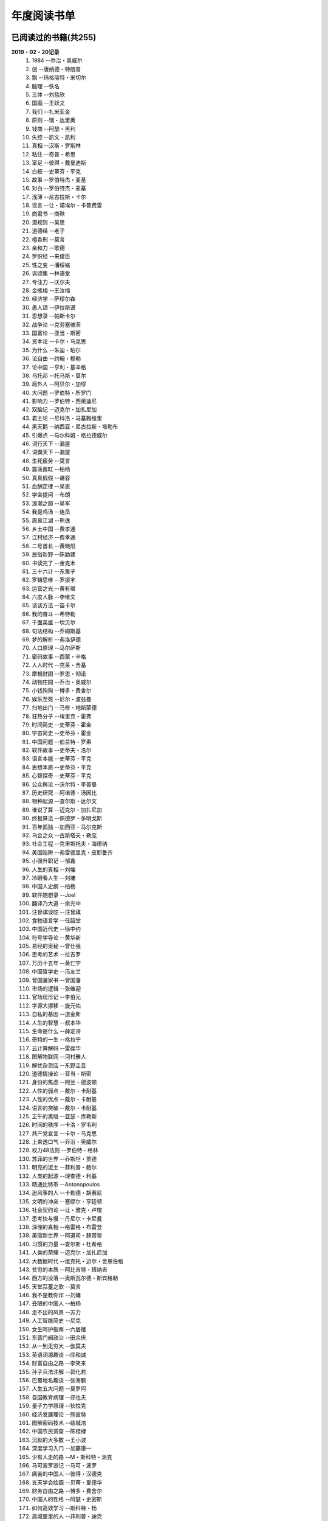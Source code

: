 年度阅读书单 
^^^^^^^^^^^^^^^^^^^^^^^^^^^^^^^^^^

已阅读过的书籍(共255)
-------------------------------------------
**2019・02・20记录**
    (1) 1984                         --乔治・奥威尔
    (#) 创                           --唐纳德・特朗普
    (#) 飘                           --玛格丽特・米切尔
    (#) 脑理                         --佚名
    (#) 三体                         --刘慈欣
    (#) 国画                         --王跃文
    (#) 我们                         --扎米亚金
    (#) 原则                         --瑞・达里奥
    (#) 钱商                         --阿瑟・黑利
    (#) 失控                         --凯文・凯利
    (#) 真相                         --汉斯・罗斯林
    (#) 粘住                         --奇普・希思
    (#) 富足                         --彼得・戴曼迪斯
    (#) 白板                         --史蒂芬・平克
    (#) 故事                         --罗伯特杰・麦基
    (#) 对白                         --罗伯特杰・麦基
    (#) 浅薄                         --尼古拉斯・卡尔
    (#) 谣言                         --让・诺埃尔・卡普费雷
    (#) 商君书                       --商鞅
    (#) 潜规则                       --吴思
    (#) 道德经                       --老子
    (#) 檀香刑                       --莫言
    (#) 亲和力                       --歌德
    (#) 罗织经                       --来俊臣
    (#) 性之变                       --潘绥铭
    (#) 讽颂集                       --林语堂
    (#) 专注力                       --沃尔夫
    (#) 金瓶梅                       --王汝梅
    (#) 经济学                       --萨缪尔森
    (#) 愚人颂                       --伊拉斯谟
    (#) 思想录                       --帕斯卡尔
    (#) 战争论                       --克劳塞维茨
    (#) 国富论                       --亚当・斯密
    (#) 资本论                       --卡尔・马克思
    (#) 为什么                       --朱迪・珀尔
    (#) 论自由                       --约翰・穆勒
    (#) 论中国                       --亨利・基辛格
    (#) 乌托邦                       --托马斯・莫尔
    (#) 局外人                       --阿贝尔・加缪
    (#) 大问题                       --罗伯特・所罗门
    (#) 影响力                       --罗伯特・西奥迪尼
    (#) 双脑记                       --迈克尔・加扎尼加
    (#) 君主论                       --尼科洛・马基雅维里
    (#) 黑天鹅                       --纳西亚・尼古拉斯・塔勒布
    (#) 引爆点                       --马尔科姆・格拉德威尔
    (#) 词行天下                     --漏屋
    (#) 词霸天下                     --漏屋
    (#) 生死疲劳                     --莫言
    (#) 震荡酱缸                     --柏杨
    (#) 真真假假                     --谌容
    (#) 血酬定律                     --吴思
    (#) 学会提问                     --布朗
    (#) 浪潮之巅                     --吴军
    (#) 我是鸡汤                     --连岳
    (#) 周易江湖                     --熊逸
    (#) 乡土中国                     --费孝通
    (#) 江村经济                     --费孝通
    (#) 二号首长                     --黄晓阳
    (#) 民俗新野                     --陈勤建
    (#) 书读完了                     --金克木
    (#) 三十六计                     --东篱子
    (#) 罗辑思维                     --罗振宇
    (#) 运营之光                     --黄有璨
    (#) 六度人脉                     --李维文
    (#) 谈谈方法                     --笛卡尔
    (#) 我的奋斗                     --希特勒
    (#) 千面英雄                     --坎贝尔
    (#) 句法结构                     --乔姆斯基
    (#) 梦的解析                     --弗洛伊德
    (#) 人口原理                     --马尔萨斯
    (#) 密码故事                     --西蒙・辛格
    (#) 人人时代                     --克莱・舍基
    (#) 摩根财团                     --罗恩・彻诺
    (#) 动物庄园                     --乔治・奥威尔
    (#) 小钱狗狗                     --博多・费舍尔
    (#) 娱乐至死                     --尼尔・波兹曼
    (#) 扫地出门                     --马修・地斯蒙德
    (#) 狂热分子                     --埃里克・霍弗
    (#) 时间简史                     --史蒂芬・霍金
    (#) 宇宙简史                     --史蒂芬・霍金
    (#) 中国问题                     --伯兰特・罗素
    (#) 软件故事                     --史蒂夫・洛尔
    (#) 语言本能                     --史蒂芬・平克
    (#) 思想本质                     --史蒂芬・平克
    (#) 心智探奇                     --史蒂芬・平克
    (#) 公众舆论                     --沃尔特・李普曼
    (#) 历史研究                     --阿诺德・汤因比
    (#) 物种起源                     --查尔斯・达尔文
    (#) 谁说了算                     --迈克尔・加扎尼加
    (#) 终极算法                     --佩德罗・多明戈斯
    (#) 百年孤独                     --加西亚・马尔克斯
    (#) 乌合之众                     --古斯塔夫・勒庞
    (#) 社会工程                     --克里斯托夫・海德纳
    (#) 美国陷阱                     --弗雷德里克・皮耶鲁齐
    (#) 小强升职记                   --邹鑫
    (#) 人生的真相                   --刘墉
    (#) 冷眼看人生                   --刘墉
    (#) 中国人史纲                   --柏杨
    (#) 软件随想录                   --Joel
    (#) 翻译乃大道                   --余光中
    (#) 汪曾祺谈吃                   --汪曾祺
    (#) 食物语言学                   --任韶堂
    (#) 中国近代史                   --徐中约
    (#) 符号学导论                   --黄华新
    (#) 易经的奥秘                   --曾仕强
    (#) 思考的艺术                   --拉吉罗
    (#) 万历十五年                   --黄仁宇
    (#) 中国哲学史                   --冯友兰
    (#) 曾国藩家书                   --曾国藩
    (#) 市场的逻辑                   --张维迎
    (#) 官场现形记                   --李伯元
    (#) 字源大挪移                   --旋元佑
    (#) 自私的基因                   --道金斯
    (#) 人生的智慧                   --叔本华
    (#) 生命是什么                   --薛定谔
    (#) 奇特的一生                   --格拉宁
    (#) 云计算解码                   --雷葆华
    (#) 图解物联网                   --河村雅人
    (#) 解忧杂货店                   --东野圭吾
    (#) 道德情操论                   --亚当・斯密
    (#) 身份的焦虑                   --阿兰・德波顿
    (#) 人性的弱点                   --戴尔・卡耐基
    (#) 人性的优点                   --戴尔・卡耐基
    (#) 语言的突破                   --戴尔・卡耐基
    (#) 正午的黑暗                   --亚瑟・库勒斯
    (#) 时间的秩序                   --卡洛・罗韦利
    (#) 共产党宣言                   --卡尔・马克思
    (#) 上来透口气                   --乔治・奥威尔
    (#) 权力48法则                   --罗伯特・格林
    (#) 苏菲的世界                   --乔斯坦・贾德
    (#) 明亮的泥土                   --菲利普・鲍尔
    (#) 人类的起源                   --理查德・利基
    (#) 精通比特币                   --Antonopoulos
    (#) 追风筝的人                   --卡勒德・胡赛尼
    (#) 文明的冲突                   --塞缪尔・亨廷顿
    (#) 社会契约论                   --让・雅克・卢梭
    (#) 思考快与慢                   --丹尼尔・卡尼曼
    (#) 深埋的真相                   --格雷格・布雷登
    (#) 美丽新世界                   --阿道司・赫胥黎
    (#) 习惯的力量                   --查尔斯・杜希格
    (#) 人类的荣耀                   --迈克尔・加扎尼加
    (#) 大数据时代                   --维克托・迈尔・舍恩伯格
    (#) 贫穷的本质                   --阿比吉特・班纳吉
    (#) 西方的没落                   --奥斯瓦尔德・斯宾格勒
    (#) 天堂蒜薹之歌                 --莫言
    (#) 我不是教你诈                 --刘墉
    (#) 丑陋的中国人                 --柏杨
    (#) 走不出的风景                 --苏力
    (#) 人工智能简史                 --尼克
    (#) 女生呵护指南                 --六层楼
    (#) 东晋门阀政治                 --田余庆
    (#) 从一到无穷大                 --伽莫夫
    (#) 英语词源趣谈                 --庄和诚
    (#) 财富自由之路                 --李笑来
    (#) 孙子兵法注解                 --郭化若
    (#) 巴蜀地名趣谈                 --张海鹏
    (#) 人生五大问题                 --莫罗阿
    (#) 吾国教育病理                 --郑也夫
    (#) 量子力学原理                 --狄拉克
    (#) 经济发展理论                 --熊彼特
    (#) 图解密码技术                 --结城浩
    (#) 中国农民调查                 --陈桂棣
    (#) 沉默的大多数                 --王小波
    (#) 深度学习入门                 --加藤康一
    (#) 少有人走的路                 --M・斯科特・派克
    (#) 马可波罗游记                 --马可・波罗
    (#) 痛苦的中国人                 --彼得・汉德克
    (#) 五天学会绘画                 --贝蒂・爱德华
    (#) 财务自由之路                 --博多・费舍尔
    (#) 中国人的性格                 --阿瑟・史密斯
    (#) 如何高效学习                 --斯科特・杨
    (#) 高城堡里的人                 --菲利普・迪克
    (#) 股市长线法宝                 --杰里米・西格尔
    (#) 大教堂与集市                 --艾瑞克・S.雷蒙德
    (#) 下一步是什么                 --马克思・布鲁克曼
    (#) 聪明的投资者                 --本杰明・格雷厄姆
    (#) 富爸爸穷爸爸                 --罗伯特・T・清崎
    (#) 相对论的意义                 --阿尔伯特・爱因斯坦
    (#) 冲破人生的冰河               --刘墉
    (#) 拆掉思维里的墙               --古典
    (#) 女装入门到精通               --三叶
    (#) 一本书读懂财报               --肖星
    (#) 费曼物理学讲义               --费曼
    (#) 少年维特的烦恼               --歌德
    (#) 繁体字通俗演绎               --张北冥
    (#) 韭菜的自我修养               --李笑来
    (#) 把时间当做朋友               --李笑来
    (#) 人人都能用英语               --李笑来
    (#) 中国的经济制度               --张五常
    (#) 说不尽的中国人               --曾仕强
    (#) 利玛窦中国札记               --利玛窦
    (#) 旧制度与大革命               --托克维尔
    (#) 妙趣横生博弈论               --迪克西特
    (#) 极权主义的起源               --汉娜・阿伦特
    (#) 科学发现的逻辑               --卡尔・波普尔
    (#) 八十天环游地球               --儒勒・凡尔纳
    (#) 对伪心理学说不               --基思・斯坦诺维奇
    (#) 乔布斯魔力演讲               --卡迈恩・加洛
    (#) 重返美丽新世界               --阿道司・赫胥黎
    (#) 牛奶可乐经济学               --罗伯特・弗兰克
    (#) 人类存在的意义               --爱德华・威尔逊
    (#) 如何阅读一本书               --摩提莫・J.艾德勒
    (#) 零边际成本社会               --杰里米・里夫金
    (#) 丧家狗：我读论语             --李零
    (#) 你不可不知的人性             --刘墉
    (#) 手把手教你读财报             --唐朝
    (#) 华杉讲透孙子兵法             --华杉
    (#) 我们要活得有尊严             --柏杨
    (#) 天才在左疯子在右             --高铭
    (#) 像艺术家一样思考             --李明玉
    (#) 把你的英语用起来             --伍君仪
    (#) 统计学关我什么事             --小岛宽之
    (#) 指数基金投资指南             --银行螺丝钉
    (#) 布雷顿森林货币战             --本・斯泰尔
    (#) 历史决定论的贫困             --卡尔・波普尔
    (#) 历史的起源与目标             --卡尔・雅斯贝斯
    (#) 纳什均衡与博弈论             --汤姆・齐格弗里德
    (#) 潜伏在办公室(1,2)            --陆琪
    (#) 环球国家地理.欧洲            --国家地理编委
    (#) 特朗普成功创业101            --迈克尔・戈登
    (#) 英译中国现代散文选           --张培基
    (#) 我们赖以生存的隐喻           --莱考夫/詹森
    (#) 写给大家看的设计书           --威廉姆斯
    (#) 写给女人的幸福箴言           --戴尔・卡耐基
    (#) 在脑袋一侧猛敲一下           --罗杰・冯.欧克
    (#) 自然哲学的数学原理           --艾萨克・牛顿
    (#) 冰与火：中国股市记忆         --郭振玺
    (#) 中国文化的深层次结构         --孙培基
    (#) 中国人的焦虑从哪里来         --茅于轼
    (#) 英语思维是这样炼成的         --王乐平
    (#) 如何停止忧虑开创人生         --戴尔・卡耐基
    (#) 改变心理学的40项研究         --罗杰・R・霍克
    (#) 世界上最简单的会计书         --达雷尔・穆利斯
    (#) 高效能人士的七个习惯         --史蒂芬・柯维
    (#) 历史的终结及最后之人         --弗朗西斯・福山
    (#) 写给大家看的PPT设计书        --威廉姆斯
    (#) 建丰二年：新中国乌有史       --陈冠中
    (#) 六个月学会任何一门外语       --龙飞虎
    (#) 英语魔法师之语法俱乐部       --旋元佑
    (#) 你一定爱读的极简欧洲史       --约翰・赫斯特
    (#) 人类简史：从动物到上帝       --尤瓦尔・诺亚・赫拉利
    (#) 未来简史：从智人到智神       --尤瓦尔・诺亚・赫拉利
    (#) 论个人在历史上的作用问题     --普列汉诺夫
    (#) 论人类不平等的起源和基础     --让・雅克・卢梭
    (#) 今日简史：人类命运大议题     --尤瓦尔・诺亚・赫拉利
    (#) 找对英语学习方法的第一本书   --漏屋
    (#) 认知突围：做复杂时代的明白人 --蔡垒磊
    (#) Unix痛恨者手册               --Simon Garfinkel
    (#) Little Prince                --Antoine de Saint-Exuper
    (#) Who moved my cheese          --斯宾塞・约翰逊
    (#) The Old Man and The Sea      --Ernest Hemingway
    (#) Lady Chatterley's Lover      --D・H.Lawrence
    (#) The Input Hypothesis         --Steven D. Krashen
    (#) A history of language        --Steven Roger Fischer
    (#) How the English became the English   --Simon Horobin

2018年年度书单(共66本)
-------------------------------------------
**2019・02・20记录**
    (1) 1984                         --乔治・奥威尔
    (#) 我们                         --扎米亚金
    (#) 原则                         --瑞・达里奥
    (#) 事实                         --汉斯・罗斯林
    (#) 粘住                         --奇普・希思
    (#) 经济学                       --萨缪尔森
    (#) 国富论                       --亚当・斯密
    (#) 资本论                       --卡尔・马克思
    (#) 乌托邦                       --托马斯・莫尔
    (#) 影响力                       --罗伯特・西奥迪尼
    (#) 引爆点                       --马尔科姆・格拉德威尔
    (#) 词行天下                     --漏屋
    (#) 词霸天下                     --漏屋
    (#) 罗辑思维                     --罗振宇
    (#) 乡土中国                     --费孝通
    (#) 句法结构                     --乔姆斯基
    (#) 动物庄园                     --乔治・奥威尔
    (#) 小钱狗狗                     --博多・费舍尔
    (#) 软件故事                     --史蒂夫・洛尔
    (#) 终极算法                     --佩德罗・多明戈斯
    (#) 乌合之众                     --古斯塔夫・勒庞
    (#) 生命是什么                   --薛定谔
    (#) 奇特的一生                   --格拉宁
    (#) 字源大挪移                   --旋元佑
    (#) 道德情操论                   --亚当・斯密
    (#) 共产党宣言                   --卡尔・马克思
    (#) 苏菲的世界                   --乔斯坦・贾德
    (#) 美丽新世界                   --阿道司・赫胥黎
    (#) 财富自由之路                 --李笑来
    (#) 英语词源趣谈                 --庄和诚
    (#) 量子力学原理                 --狄拉克
    (#) 经济发展理论                 --熊彼特
    (#) 深度学习入门                 --加藤康一
    (#) 财务自由之路                 --博多・费舍尔
    (#) 五天学会绘画                 --贝蒂・爱德华
    (#) 富爸爸穷爸爸                 --罗伯特・T.清崎
    (#) 大教堂与集市                 --艾瑞克・S.雷蒙德
    (#) 女装入门到精通               --三叶
    (#) 费曼物理学讲义               --费曼
    (#) 拆掉思维里的墙               --古典
    (#) 繁体字通俗演绎               --张北冥
    (#) 韭菜的自我修养               --李笑来
    (#) 把时间当做朋友               --李笑来
    (#) 人人都能用英语               --李笑来
    (#) Unix痛恨者手册               --Simon Garfinkel
    (#) 对伪心理学说不               --基思・斯坦诺维奇
    (#) 牛奶可乐经济学               --罗伯特・弗兰克
    (#) 如何阅读一本书               --摩提莫・J.艾德勒
    (#) 把你的英语用起来             --伍君仪
    (#) 统计学关我什么事             --小岛宽之
    (#) 指数基金投资指南             --银行螺丝钉
    (#) 写给大家看的设计书           --威廉姆斯
    (#) 英语思维是这样炼成的         --王乐平
    (#) 写给大家看的PPT设计书        --威廉姆斯
    (#) 六个月学会任何一门外语       --龙飞虎
    (#) 英语魔法师之语法俱乐部       --旋元佑
    (#) 你一定爱读的极简欧洲史       --约翰・赫斯特
    (#) 人类简史：从动物到上帝       --尤瓦尔・诺亚・赫拉利
    (#) 未来简史：从智人到智神       --尤瓦尔・诺亚・赫拉利
    (#) 今日简史：人类命运大议题     --尤瓦尔・诺亚・赫拉利
    (#) 找对英语学习方法的第一本书   --漏屋
    (#) 认知突围：做复杂时代的明白人 --蔡垒磊
    (#) Little Prince                --Antoine de Saint-Exuper
    (#) Who moved my cheese          --斯宾塞・约翰逊
    (#) The Old Man and The Sea      --Ernest Hemingway
    (#) Lady Chatterley's Lover      --D・H.Lawrence


2019年年度书单(共136本)
-------------------------------------------
**2019・02・20记录**
    (1) 创                           --唐纳德・特朗普
    (#) 脑理                         --佚名
    (#) 三体                         --刘慈欣
    (#) 钱商                         --阿瑟・黑利
    (#) 失控                         --凯文・凯利
    (#) 富足                         --彼得・戴曼迪斯
    (#) 浅薄                         --尼古拉斯・卡尔
    (#) 道德经                       --老子
    (#) 商君书                       --商鞅
    (#) 潜规则                       --吴思
    (#) 檀香刑                       --莫言
    (#) 罗织经                       --来俊臣
    (#) 性之变                       --潘绥铭
    (#) 讽颂集                       --林语堂
    (#) 金瓶梅                       --王汝梅
    (#) 专注力                       --沃尔夫
    (#) 愚人颂                       --伊拉斯谟
    (#) 为什么                       --朱迪・珀尔
    (#) 论自由                       --约翰・穆勒
    (#) 论中国                       --亨利・基辛格
    (#) 大问题                       --罗伯特・所罗门
    (#) 黑天鹅                       --纳西亚・尼古拉斯・塔勒布
    (#) 亲和力                       --歌德
    (#) 浪潮之巅                     --吴军
    (#) 血酬定律                     --吴思
    (#) 生死疲劳                     --莫言
    (#) 学会提问                     --布朗
    (#) 震荡酱缸                     --柏杨
    (#) 真真假假                     --谌容
    (#) 三十六计                     --东篱子
    (#) 二号首长                     --黄晓阳
    (#) 民俗新野                     --陈勤建
    (#) 书读完了                     --金克木
    (#) 运营之光                     --黄有璨
    (#) 谈谈方法                     --笛卡尔
    (#) 梦的解析                     --弗洛伊德
    (#) 密码故事                     --西蒙・辛格
    (#) 娱乐至死                     --尼尔・波兹曼
    (#) 中国问题                     --伯兰特・罗素
    (#) 时间简史                     --史蒂芬・霍金
    (#) 宇宙简史                     --史蒂芬・霍金
    (#) 历史研究                     --阿诺德・汤因比
    (#) 百年孤独                     --加西亚・马尔克斯
    (#) 社会工程                     --克里斯托夫・海德纳
    (#) 美国陷阱                     --弗雷德里克・皮耶鲁齐
    (#) 人生的真相                   --刘墉
    (#) 冷眼看人生                   --刘墉
    (#) 中国人史纲                   --柏杨
    (#) 软件随想录                   --Joel
    (#) 官场现形记                   --李伯元
    (#) 自私的基因                   --道金斯
    (#) 曾国藩家书                   --曾国藩
    (#) 易经的奥秘                   --曾仕强
    (#) 市场的逻辑                   --张维迎
    (#) 万历十五年                   --黄仁宇
    (#) 中国哲学史                   --冯友兰
    (#) 中国近代史                   --徐中约
    (#) 符号学导论                   --黄华新
    (#) 思考的艺术                   --拉吉罗
    (#) 汪曾祺谈吃                   --汪曾祺
    (#) 食物语言学                   --任韶堂
    (#) 人生的智慧                   --叔本华
    (#) 人性的弱点                   --戴尔・卡耐基
    (#) 人性的优点                   --戴尔・卡耐基
    (#) 语言的突破                   --戴尔・卡耐基
    (#) 时间的秩序                   --卡洛・罗韦利
    (#) 正午的黑暗                   --亚瑟・库勒斯
    (#) 社会契约论                   --让・雅克・卢梭
    (#) 明亮的泥土                   --菲利普・鲍尔
    (#) 文明的冲突                   --塞缪尔・亨廷顿
    (#) 习惯的力量                   --查尔斯・杜希格
    (#) 深埋的真相                   --格雷格・布雷登
    (#) 思考快与慢                   --丹尼尔・卡尼曼
    (#) 大数据时代                   --维克托・迈尔・舍恩伯格
    (#) 贫穷的本质                   --阿比吉特・班纳吉
    (#) 西方的没落                   --奥斯瓦尔德・斯宾格勒
    (#) 天堂蒜薹之歌                 --莫言
    (#) 丑陋的中国人                 --柏杨
    (#) 走不出的风景                 --苏力
    (#) 我不是教你诈                 --刘墉
    (#) 人工智能简史                 --尼克
    (#) 女生呵护指南                 --六层楼
    (#) 东晋门阀政治                 --田余庆
    (#) 从一到无穷大                 --伽莫夫
    (#) 孙子兵法注解                 --郭化若
    (#) 巴蜀地名趣谈                 --张海鹏
    (#) 人生五大问题                 --莫罗阿
    (#) 吾国教育病理                 --郑也夫
    (#) 图解密码技术                 --结城浩
    (#) 中国农民调查                 --陈桂棣
    (#) 马可波罗游记                 --马可・波罗
    (#) 中国人的性格                 --阿瑟・史密斯
    (#) 痛苦的中国人                 --彼得・汉德克
    (#) 如何高效学习                 --斯科特・杨
    (#) 高城堡里的人                 --菲利普・迪克
    (#) 股市长线法宝                 --杰里米・西格尔
    (#) 下一步是什么                 --马克思・布鲁克曼
    (#) 聪明的投资者                 --本杰明・格雷厄姆
    (#) 相对论的意义                 --阿尔伯特・爱因斯坦
    (#) 一本书读懂财报               --肖星
    (#) 冲破人生的冰河               --刘墉
    (#) 少年维特的烦恼               --歌德
    (#) 中国的经济制度               --张五常
    (#) 说不尽的中国人               --曾仕强
    (#) 利玛窦中国札记               --利玛窦
    (#) 科学发现的逻辑               --卡尔・波普尔
    (#) 乔布斯魔力演讲               --卡迈恩・加洛
    (#) 人类存在的意义               --爱德华・威尔逊
    (#) 重返美丽新世界               --阿道司・赫胥黎
    (#) Linux就该这么学              --刘遄
    (#) 华杉讲透孙子兵法             --华杉
    (#) 我们要活得有尊严             --柏杨
    (#) 你不可不知的人性             --刘墉
    (#) 手把手教你读财报             --唐朝
    (#) 丧家狗：我读论语             --李零
    (#) 天才在左疯子在右             --高铭
    (#) 像艺术家一样思考             --李明玉
    (#) 布雷顿森林货币战             --本・斯泰尔
    (#) 历史决定论的贫困             --卡尔・波普尔
    (#) 纳什均衡与博弈论             --汤姆・齐格弗里德
    (#) 少有人走的路(一)             --M・斯科特・派克
    (#) 潜伏在办公室(1,2)            --陆琪
    (#) 环球国家地理.欧洲            --国家地理编委
    (#) 特朗普成功创业101            --迈克尔・戈登
    (#) 英译中国现代散文选           --张培基
    (#) 写给女人的幸福箴言           --戴尔・卡耐基
    (#) 在脑袋一侧猛敲一下           --罗杰・冯.欧克
    (#) 自然哲学的数学原理           --艾萨克・牛顿
    (#) 中国文化的深层次结构         --孙培基
    (#) 中国人的焦虑从哪里来         --茅于轼
    (#) 冰与火：中国股市记忆         --郭振玺
    (#) 高效能人士的七个习惯         --史蒂芬・柯维
    (#) 世界上最简单的会计书         --达雷尔・穆利斯
    (#) 建丰二年：新中国乌有史       --陈冠中
    (#) 论人类不平等的起源和基础     --让・雅克・卢梭
    (#) How the English became the English   --Simon Horobin

2020年年度书单(共53本)
-------------------------------------------
**2020・01・01记录**
    (1) 追风筝的人                   --卡勒德・胡赛尼
    (#) 六度人脉                     --李维文
    (#) 沉默的大多数                 --王小波
    (#) 扫地出门                     --马修・地斯蒙德
    (#) 解忧杂货店                   --东野圭吾
    (#) 八十天环游地球               --儒勒・凡尔纳
    (#) 物种起源                     --查尔・斯达尔文
    (#) 人类的起源                   --理查德・利基
    (#) 妙趣横生博弈论               --迪克西特
    (#) 翻译乃大道                   --余光中
    (#) 上来透口气                   --乔治・奥威尔
    (#) 君主论                       --尼科洛・马基雅维里
    (#) 战争论                       --克劳塞维茨
    (#) 人口原理                     --马尔萨斯
    (#) 云计算解码                   --雷葆华
    (#) 公众舆论                     --沃尔特・李普曼
    (#) 谣言                         --让・诺埃尔・卡普费雷
    (#) 图解物联网                   --河村雅人
    (#) 飘                           --玛格丽特・米切尔
    (#) 狂热分子                     --埃里克・霍弗
    (#) 历史的终结及最后之人         --弗朗西斯・福山
    (#) 我的奋斗                     --希特勒
    (#) 身份的焦虑                   --阿兰・德波顿
    (#) 论个人在历史上的作用问题     --普列汉诺夫
    (#) 思想录                       --帕斯卡尔
    (#) 改变心理学的40项研究         --罗杰・R・霍克
    (#) 故事                         --罗伯特杰・麦基
    (#) 对白                         --罗伯特杰・麦基
    (#) The Input Hypothesis         --Steven D. Krashen
    (#) A history of language        --Steven Roger Fischer
    (#) 我是鸡汤                     --连岳
    (#) 如何停止忧虑开创人生         --戴尔・卡耐基
    (#) 人类的荣耀                   --迈克尔・加扎尼加
    (#) 谁说了算                     --迈克尔・加扎尼加
    (#) 双脑记                       --迈克尔・加扎尼加
    (#) 语言本能                     --史蒂芬・平克
    (#) 江村经济                     --费孝通
    (#) 极权主义的起源               --汉娜・阿伦特
    (#) 局外人                       --阿贝尔・加缪
    (#) 小强升职记                   --邹鑫
    (#) 周易江湖                     --熊逸
    (#) 国画                         --王跃文
    (#) 权力48法则                   --罗伯特・格林
    (#) 旧制度与大革命               --托克维尔
    (#) 精通比特币                   --Antonopoulos
    (#) 零边际成本社会               --杰里米・里夫金
    (#) 我们赖以生存的隐喻           --莱考夫/詹森
    (#) 千面英雄                     --坎贝尔
    (#) 人人时代                     --克莱・舍基
    (#) 思想本质                     --史蒂芬・平克
    (#) 心智探奇                     --史蒂芬・平克
    (#) 白板                         --史蒂芬・平克
    (#) 摩根财团                     --罗恩・彻诺
